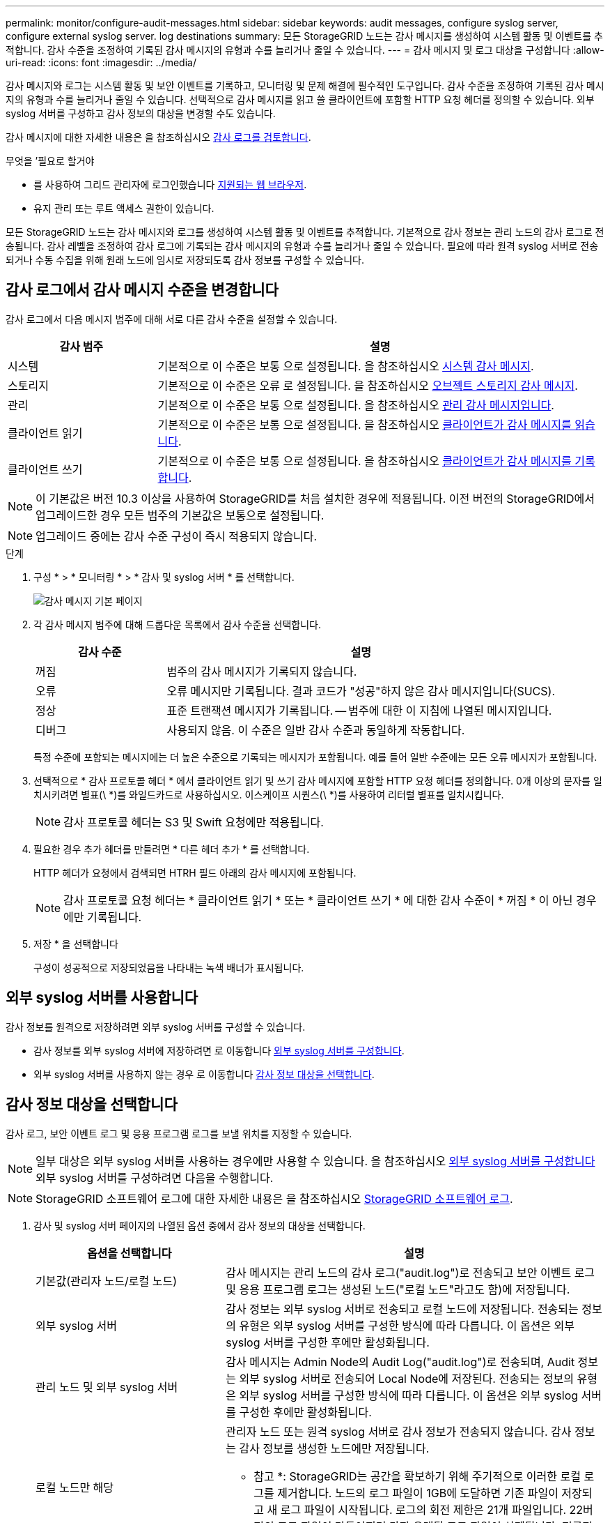 ---
permalink: monitor/configure-audit-messages.html 
sidebar: sidebar 
keywords: audit messages, configure syslog server, configure external syslog server. log destinations 
summary: 모든 StorageGRID 노드는 감사 메시지를 생성하여 시스템 활동 및 이벤트를 추적합니다. 감사 수준을 조정하여 기록된 감사 메시지의 유형과 수를 늘리거나 줄일 수 있습니다. 
---
= 감사 메시지 및 로그 대상을 구성합니다
:allow-uri-read: 
:icons: font
:imagesdir: ../media/


[role="lead"]
감사 메시지와 로그는 시스템 활동 및 보안 이벤트를 기록하고, 모니터링 및 문제 해결에 필수적인 도구입니다. 감사 수준을 조정하여 기록된 감사 메시지의 유형과 수를 늘리거나 줄일 수 있습니다. 선택적으로 감사 메시지를 읽고 쓸 클라이언트에 포함할 HTTP 요청 헤더를 정의할 수 있습니다. 외부 syslog 서버를 구성하고 감사 정보의 대상을 변경할 수도 있습니다.

감사 메시지에 대한 자세한 내용은 을 참조하십시오 xref:../audit/index.adoc[감사 로그를 검토합니다].

.무엇을 &#8217;필요로 할거야
* 를 사용하여 그리드 관리자에 로그인했습니다 xref:../admin/web-browser-requirements.adoc[지원되는 웹 브라우저].
* 유지 관리 또는 루트 액세스 권한이 있습니다.


모든 StorageGRID 노드는 감사 메시지와 로그를 생성하여 시스템 활동 및 이벤트를 추적합니다. 기본적으로 감사 정보는 관리 노드의 감사 로그로 전송됩니다. 감사 레벨을 조정하여 감사 로그에 기록되는 감사 메시지의 유형과 수를 늘리거나 줄일 수 있습니다. 필요에 따라 원격 syslog 서버로 전송되거나 수동 수집을 위해 원래 노드에 임시로 저장되도록 감사 정보를 구성할 수 있습니다.



== 감사 로그에서 감사 메시지 수준을 변경합니다

감사 로그에서 다음 메시지 범주에 대해 서로 다른 감사 수준을 설정할 수 있습니다.

[cols="1a,3a"]
|===
| 감사 범주 | 설명 


 a| 
시스템
 a| 
기본적으로 이 수준은 보통 으로 설정됩니다. 을 참조하십시오 xref:../audit/system-audit-messages.adoc[시스템 감사 메시지].



 a| 
스토리지
 a| 
기본적으로 이 수준은 오류 로 설정됩니다. 을 참조하십시오 xref:../audit/object-storage-audit-messages.adoc[오브젝트 스토리지 감사 메시지].



 a| 
관리
 a| 
기본적으로 이 수준은 보통 으로 설정됩니다. 을 참조하십시오 xref:../audit/management-audit-message.adoc[관리 감사 메시지입니다].



 a| 
클라이언트 읽기
 a| 
기본적으로 이 수준은 보통 으로 설정됩니다. 을 참조하십시오 xref:../audit/client-read-audit-messages.adoc[클라이언트가 감사 메시지를 읽습니다].



 a| 
클라이언트 쓰기
 a| 
기본적으로 이 수준은 보통 으로 설정됩니다. 을 참조하십시오 xref:../audit/client-write-audit-messages.adoc[클라이언트가 감사 메시지를 기록합니다].

|===

NOTE: 이 기본값은 버전 10.3 이상을 사용하여 StorageGRID를 처음 설치한 경우에 적용됩니다. 이전 버전의 StorageGRID에서 업그레이드한 경우 모든 범주의 기본값은 보통으로 설정됩니다.


NOTE: 업그레이드 중에는 감사 수준 구성이 즉시 적용되지 않습니다.

.단계
. 구성 * > * 모니터링 * > * 감사 및 syslog 서버 * 를 선택합니다.
+
image::../media/audit-messages-main-page.png[감사 메시지 기본 페이지]

. 각 감사 메시지 범주에 대해 드롭다운 목록에서 감사 수준을 선택합니다.
+
[cols="1a,3a"]
|===
| 감사 수준 | 설명 


 a| 
꺼짐
 a| 
범주의 감사 메시지가 기록되지 않습니다.



 a| 
오류
 a| 
오류 메시지만 기록됩니다. 결과 코드가 "성공"하지 않은 감사 메시지입니다(SUCS).



 a| 
정상
 a| 
표준 트랜잭션 메시지가 기록됩니다. -- 범주에 대한 이 지침에 나열된 메시지입니다.



 a| 
디버그
 a| 
사용되지 않음. 이 수준은 일반 감사 수준과 동일하게 작동합니다.

|===
+
특정 수준에 포함되는 메시지에는 더 높은 수준으로 기록되는 메시지가 포함됩니다. 예를 들어 일반 수준에는 모든 오류 메시지가 포함됩니다.

. 선택적으로 * 감사 프로토콜 헤더 * 에서 클라이언트 읽기 및 쓰기 감사 메시지에 포함할 HTTP 요청 헤더를 정의합니다. 0개 이상의 문자를 일치시키려면 별표(\ *)를 와일드카드로 사용하십시오. 이스케이프 시퀀스(\ *)를 사용하여 리터럴 별표를 일치시킵니다.
+

NOTE: 감사 프로토콜 헤더는 S3 및 Swift 요청에만 적용됩니다.

. 필요한 경우 추가 헤더를 만들려면 * 다른 헤더 추가 * 를 선택합니다.
+
HTTP 헤더가 요청에서 검색되면 HTRH 필드 아래의 감사 메시지에 포함됩니다.

+

NOTE: 감사 프로토콜 요청 헤더는 * 클라이언트 읽기 * 또는 * 클라이언트 쓰기 * 에 대한 감사 수준이 * 꺼짐 * 이 아닌 경우에만 기록됩니다.

. 저장 * 을 선택합니다
+
구성이 성공적으로 저장되었음을 나타내는 녹색 배너가 표시됩니다.





== 외부 syslog 서버를 사용합니다

감사 정보를 원격으로 저장하려면 외부 syslog 서버를 구성할 수 있습니다.

* 감사 정보를 외부 syslog 서버에 저장하려면 로 이동합니다 xref:../monitor/configuring-syslog-server.adoc[외부 syslog 서버를 구성합니다].
* 외부 syslog 서버를 사용하지 않는 경우 로 이동합니다 <<Select-audit-information-destinations,감사 정보 대상을 선택합니다>>.




== 감사 정보 대상을 선택합니다

감사 로그, 보안 이벤트 로그 및 응용 프로그램 로그를 보낼 위치를 지정할 수 있습니다.


NOTE: 일부 대상은 외부 syslog 서버를 사용하는 경우에만 사용할 수 있습니다. 을 참조하십시오 xref:../monitor/configuring-syslog-server.adoc[외부 syslog 서버를 구성합니다] 외부 syslog 서버를 구성하려면 다음을 수행합니다.


NOTE: StorageGRID 소프트웨어 로그에 대한 자세한 내용은 을 참조하십시오 xref:../monitor/storagegrid-software-logs.adoc#[StorageGRID 소프트웨어 로그].

. 감사 및 syslog 서버 페이지의 나열된 옵션 중에서 감사 정보의 대상을 선택합니다.
+
[cols="1a,2a"]
|===
| 옵션을 선택합니다 | 설명 


 a| 
기본값(관리자 노드/로컬 노드)
 a| 
감사 메시지는 관리 노드의 감사 로그("audit.log")로 전송되고 보안 이벤트 로그 및 응용 프로그램 로그는 생성된 노드("로컬 노드"라고도 함)에 저장됩니다.



 a| 
외부 syslog 서버
 a| 
감사 정보는 외부 syslog 서버로 전송되고 로컬 노드에 저장됩니다. 전송되는 정보의 유형은 외부 syslog 서버를 구성한 방식에 따라 다릅니다. 이 옵션은 외부 syslog 서버를 구성한 후에만 활성화됩니다.



 a| 
관리 노드 및 외부 syslog 서버
 a| 
감사 메시지는 Admin Node의 Audit Log("audit.log")로 전송되며, Audit 정보는 외부 syslog 서버로 전송되어 Local Node에 저장된다. 전송되는 정보의 유형은 외부 syslog 서버를 구성한 방식에 따라 다릅니다. 이 옵션은 외부 syslog 서버를 구성한 후에만 활성화됩니다.



 a| 
로컬 노드만 해당
 a| 
관리자 노드 또는 원격 syslog 서버로 감사 정보가 전송되지 않습니다. 감사 정보는 감사 정보를 생성한 노드에만 저장됩니다.

* 참고 *: StorageGRID는 공간을 확보하기 위해 주기적으로 이러한 로컬 로그를 제거합니다. 노드의 로그 파일이 1GB에 도달하면 기존 파일이 저장되고 새 로그 파일이 시작됩니다. 로그의 회전 제한은 21개 파일입니다. 22버전의 로그 파일이 만들어지면 가장 오래된 로그 파일이 삭제됩니다. 평균적으로 약 20GB의 로그 데이터가 각 노드에 저장됩니다.

|===



NOTE: 모든 로컬 노드에서 생성된 감사 정보는 '/var/local/log/localaudit.log'에 저장됩니다

. 저장 * 을 선택합니다.


다음과 같은 경고 메시지가 나타납니다.


CAUTION: 로그 대상을 변경하시겠습니까?

. [확인]을 선택하여 감사 정보의 대상을 변경할지 확인합니다.
+
감사 구성이 성공적으로 저장되었음을 알리는 녹색 배너가 나타납니다.

+
새 로그가 선택한 대상으로 전송됩니다. 기존 로그는 현재 위치에 남아 있습니다.



xref:../monitor/considerations-for-external-syslog-server.adoc[외부 syslog 서버에 대한 고려 사항]

xref:../admin/index.adoc[StorageGRID 관리]

xref:../monitor/troubleshooting-syslog-server.adoc[외부 syslog 서버의 문제를 해결합니다]
